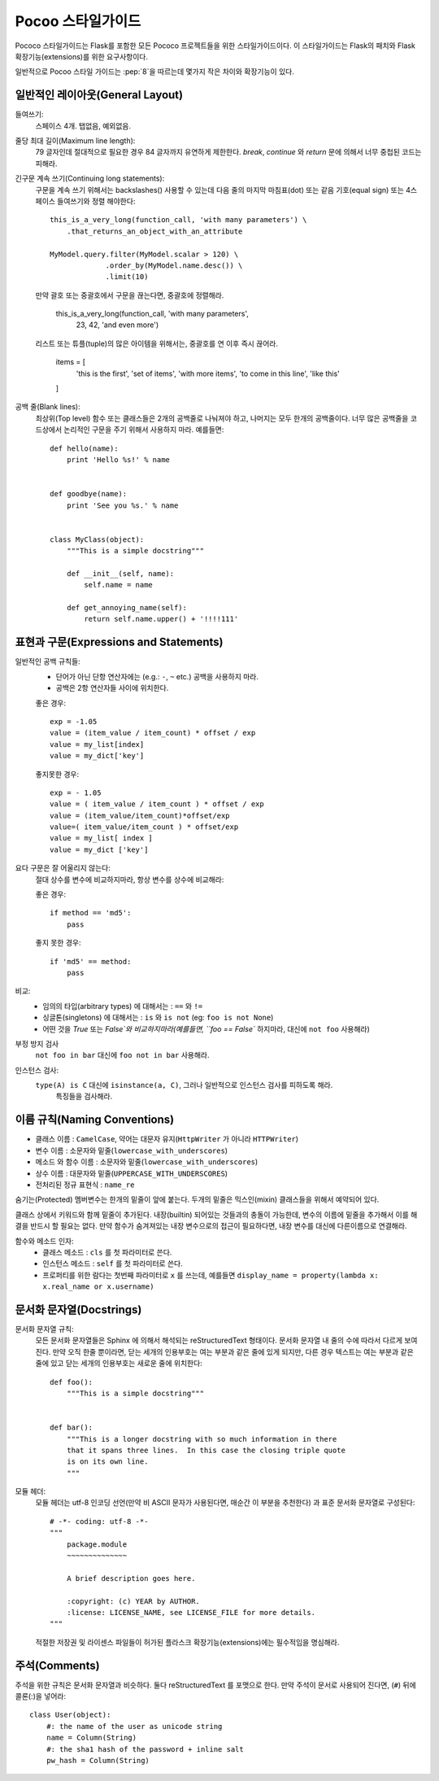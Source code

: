 Pocoo 스타일가이드
================

Pococo 스타일가이드는 Flask를 포함한 모든 Pococo 프로젝트들을 위한 스타일가이드이다.
이 스타일가이드는 Flask의 패치와 Flask 확장기능(extensions)를 위한 요구사항이다.

일반적으로 Pocoo 스타일 가이드는 :pep:`8`을 따르는데 몇가지 작은 차이와 확장기능이 있다.

일반적인 레이아웃(General Layout)
--------------

들여쓰기:
  스페이스 4개. 탭없음, 예외없음.

줄당 최대 길이(Maximum line length):
  79 글자인데 절대적으로 필요한 경우 84 글자까지 유연하게 제한한다.
  `break`, `continue` 와 `return` 문에 의해서 너무 중첩된 코드는 피해라.

긴구문 계속 쓰기(Continuing long statements):
  구문을 계속 쓰기 위해서는 backslashes(\) 사용할 수 있는데 다음 줄의 마지막 마침표(dot) 또는 같음 기호(equal sign) 또는
  4스페이스 들여쓰기와 정렬 해야한다::

    this_is_a_very_long(function_call, 'with many parameters') \
        .that_returns_an_object_with_an_attribute

    MyModel.query.filter(MyModel.scalar > 120) \
                 .order_by(MyModel.name.desc()) \
                 .limit(10)

  만약 괄호 또는 중괄호에서 구문을 끊는다면, 중괄호에 정렬해라.

    this_is_a_very_long(function_call, 'with many parameters',
                        23, 42, 'and even more')

  리스트 또는 튜플(tuple)의 많은 아이템을 위해서는, 중괄호를 연 이후 즉시 끊어라.

    items = [
        'this is the first', 'set of items', 'with more items',
        'to come in this line', 'like this'
    ]


공백 줄(Blank lines):
  최상위(Top level) 함수 또는 클래스들은 2개의 공백줄로 나눠져야 하고, 나머지는 모두 한개의 공백줄이다.
  너무 많은 공백줄을 코드상에서 논리적인 구문을 주기 위해서 사용하지 마라. 예를들면::

    def hello(name):
        print 'Hello %s!' % name


    def goodbye(name):
        print 'See you %s.' % name


    class MyClass(object):
        """This is a simple docstring"""

        def __init__(self, name):
            self.name = name

        def get_annoying_name(self):
            return self.name.upper() + '!!!!111'

표현과 구문(Expressions and Statements)
--------------------------

일반적인 공백 규칙들:
  - 단어가 아닌 단항 연산자에는 (e.g.: ``-``, ``~`` etc.) 공백을 사용하지 마라.
  - 공백은 2항 연산자들 사이에 위치한다.


  좋은 경우::

    exp = -1.05
    value = (item_value / item_count) * offset / exp
    value = my_list[index]
    value = my_dict['key']

  좋지못한 경우::

    exp = - 1.05
    value = ( item_value / item_count ) * offset / exp
    value = (item_value/item_count)*offset/exp
    value=( item_value/item_count ) * offset/exp
    value = my_list[ index ]
    value = my_dict ['key']

요다 구문은 잘 어울리지 않는다:
  절대 상수를 변수에 비교하지마라, 항상 변수를 상수에 비교해라:

  좋은 경우::

    if method == 'md5':
        pass

  좋지 못한 경우::

    if 'md5' == method:
        pass

비교:
  - 임의의 타입(arbitrary types) 에 대해서는  : ``==`` 와 ``!=``
  - 싱글톤(singletons) 에 대해서는 : ``is`` 와 ``is not`` (eg: ``foo is not
    None``)
  - 어떤 것을 `True` 또는 `False`와 비교하지마라(예를들면, ``foo == False`` 하지마라, 대신에  ``not foo`` 사용해라)

부정 방지 검사
  ``not foo in bar`` 대신에  ``foo not in bar`` 사용해라.


인스턴스 검사:
  ``type(A) is C`` 대신에 ``isinstance(a, C)``, 그러나 일반적으로 인스턴스 검사를 피하도록 해라.
   특징들을 검사해라.


이름 규칙(Naming Conventions)
------------------

- 클래스 이름 : ``CamelCase``, 약어는 대문자 유지(``HttpWriter`` 가 아니라 ``HTTPWriter``)
- 변수 이름 : 소문자와 밑줄(``lowercase_with_underscores``)
- 메소드 와 함수 이름 : 소문자와 밑줄(``lowercase_with_underscores``)
- 상수 이름 : 대문자와 밑줄(``UPPERCASE_WITH_UNDERSCORES``)
- 전처리된 정규 표현식 : ``name_re``


숨기는(Protected) 멤버변수는 한개의 밑줄이 앞에 붙는다.  두개의 밑줄은 믹스인(mixin) 클래스들을 위해서
예약되어 있다.


클래스 상에서 키워드와 함께 밑줄이 추가된다.  내장(builtin) 되어있는 것들과의 충돌이
가능한데, 변수의 이름에 밑줄을 추가해서 이를 해결을 반드시 할 필요는 없다.
만약 함수가 숨겨져있는 내장 변수으로의 접근이 필요하다면, 내장 변수를 대신에 다른이름으로
연결해라.


함수와 메소드 인자:
  - 클래스 메소드 : ``cls`` 를 첫 파라미터로 쓴다.
  - 인스턴스 메소드 : ``self`` 를 첫 파라미터로 쓴다.
  - 프로퍼티를 위한 람다는 첫번째 파라미터로  ``x`` 를 쓰는데,  예를들면 ``display_name = property(lambda x: x.real_name
    or x.username)``

문서화 문자열(Docstrings)
----------

문서화 문자열 규칙:
  모든 문서화 문자열들은 Sphinx 에 의해서 해석되는 reStructuredText 형태이다.
  문서화 문자열 내 줄의 수에 따라서 다르게 보여진다. 만약 오직 한줄 뿐이라면, 닫는
  세개의 인용부호는 여는 부분과 같은 줄에 있게 되지만, 다른 경우 텍스트는 여는 부분과
  같은 줄에 있고 닫는 세개의 인용부호는 새로운 줄에 위치한다::

    def foo():
        """This is a simple docstring"""


    def bar():
        """This is a longer docstring with so much information in there
        that it spans three lines.  In this case the closing triple quote
        is on its own line.
        """

모듈 헤더:
  모듈 헤더는 utf-8 인코딩 선언(만약 비 ASCII 문자가 사용된다면, 매순간 이 부분을 추천한다) 과
  표준 문서화 문자열로 구성된다::

    # -*- coding: utf-8 -*-
    """
        package.module
        ~~~~~~~~~~~~~~

        A brief description goes here.

        :copyright: (c) YEAR by AUTHOR.
        :license: LICENSE_NAME, see LICENSE_FILE for more details.
    """

  적절한 저장권 및 라이센스 파일들이 허가된 플라스크 확장기능(extensions)에는
  필수적임을 명심해라.


주석(Comments)
--------

주석을 위한 규칙은 문서화 문자열과 비슷하다.  둘다 reStructuredText 를 포맷으로 한다.  만약
주석이 문서로 사용되어 진다면, (``#``) 뒤에 콜론(:)을 넣어라::

    class User(object):
        #: the name of the user as unicode string
        name = Column(String)
        #: the sha1 hash of the password + inline salt
        pw_hash = Column(String)
